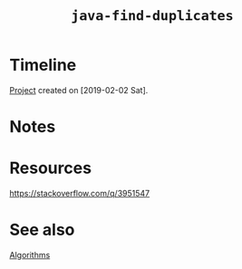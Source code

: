 #+TITLE: =java-find-duplicates=

* Timeline

[[file:../../code/java-find-duplicates][Project]] created on [2019-02-02 Sat].

* Notes
* Resources

https://stackoverflow.com/q/3951547

* See also

[[file:themes/algorithms.org][Algorithms]]
